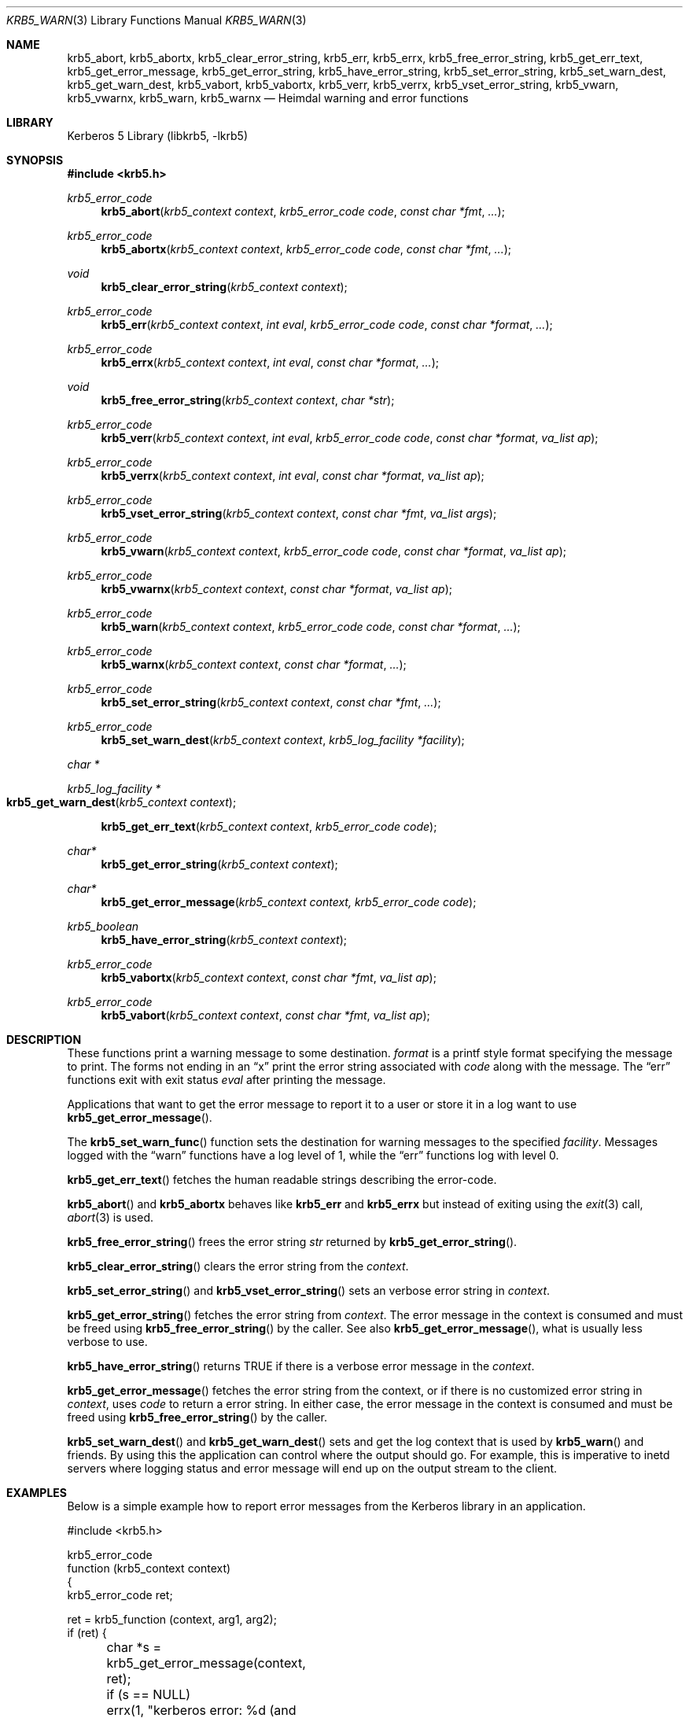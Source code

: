 .\" Copyright (c) 1997, 2001 - 2006 Kungliga Tekniska Högskolan
.\" (Royal Institute of Technology, Stockholm, Sweden).
.\" All rights reserved.
.\"
.\" Redistribution and use in source and binary forms, with or without
.\" modification, are permitted provided that the following conditions
.\" are met:
.\"
.\" 1. Redistributions of source code must retain the above copyright
.\"    notice, this list of conditions and the following disclaimer.
.\"
.\" 2. Redistributions in binary form must reproduce the above copyright
.\"    notice, this list of conditions and the following disclaimer in the
.\"    documentation and/or other materials provided with the distribution.
.\"
.\" 3. Neither the name of the Institute nor the names of its contributors
.\"    may be used to endorse or promote products derived from this software
.\"    without specific prior written permission.
.\"
.\" THIS SOFTWARE IS PROVIDED BY THE INSTITUTE AND CONTRIBUTORS ``AS IS'' AND
.\" ANY EXPRESS OR IMPLIED WARRANTIES, INCLUDING, BUT NOT LIMITED TO, THE
.\" IMPLIED WARRANTIES OF MERCHANTABILITY AND FITNESS FOR A PARTICULAR PURPOSE
.\" ARE DISCLAIMED.  IN NO EVENT SHALL THE INSTITUTE OR CONTRIBUTORS BE LIABLE
.\" FOR ANY DIRECT, INDIRECT, INCIDENTAL, SPECIAL, EXEMPLARY, OR CONSEQUENTIAL
.\" DAMAGES (INCLUDING, BUT NOT LIMITED TO, PROCUREMENT OF SUBSTITUTE GOODS
.\" OR SERVICES; LOSS OF USE, DATA, OR PROFITS; OR BUSINESS INTERRUPTION)
.\" HOWEVER CAUSED AND ON ANY THEORY OF LIABILITY, WHETHER IN CONTRACT, STRICT
.\" LIABILITY, OR TORT (INCLUDING NEGLIGENCE OR OTHERWISE) ARISING IN ANY WAY
.\" OUT OF THE USE OF THIS SOFTWARE, EVEN IF ADVISED OF THE POSSIBILITY OF
.\" SUCH DAMAGE.
.\"
.\" $Id$
.\"
.Dd May  1, 2006
.Dt KRB5_WARN 3
.Os HEIMDAL
.Sh NAME
.Nm krb5_abort ,
.Nm krb5_abortx ,
.Nm krb5_clear_error_string ,
.Nm krb5_err ,
.Nm krb5_errx ,
.Nm krb5_free_error_string ,
.Nm krb5_get_err_text ,
.Nm krb5_get_error_message ,
.Nm krb5_get_error_string ,
.Nm krb5_have_error_string ,
.Nm krb5_set_error_string ,
.Nm krb5_set_warn_dest ,
.Nm krb5_get_warn_dest ,
.Nm krb5_vabort ,
.Nm krb5_vabortx ,
.Nm krb5_verr ,
.Nm krb5_verrx ,
.Nm krb5_vset_error_string ,
.Nm krb5_vwarn ,
.Nm krb5_vwarnx ,
.Nm krb5_warn ,
.Nm krb5_warnx
.Nd Heimdal warning and error functions
.Sh LIBRARY
Kerberos 5 Library (libkrb5, -lkrb5)
.Sh SYNOPSIS
.In krb5.h
.Ft krb5_error_code
.Fn krb5_abort "krb5_context context" "krb5_error_code code" "const char *fmt"  "..."
.Ft krb5_error_code
.Fn krb5_abortx "krb5_context context" "krb5_error_code code" "const char *fmt"  "..."
.Ft void
.Fn krb5_clear_error_string "krb5_context context"
.Ft krb5_error_code
.Fn krb5_err "krb5_context context" "int eval" "krb5_error_code code" "const char *format" "..."
.Ft krb5_error_code
.Fn krb5_errx "krb5_context context" "int eval" "const char *format" "..."
.Ft void
.Fn krb5_free_error_string "krb5_context context" "char *str"
.Ft krb5_error_code
.Fn krb5_verr "krb5_context context" "int eval" "krb5_error_code code" "const char *format" "va_list ap"
.Ft krb5_error_code
.Fn krb5_verrx "krb5_context context" "int eval" "const char *format" "va_list ap"
.Ft krb5_error_code
.Fn krb5_vset_error_string "krb5_context context" "const char *fmt" "va_list args"
.Ft krb5_error_code
.Fn krb5_vwarn "krb5_context context" "krb5_error_code code" "const char *format" "va_list ap"
.Ft krb5_error_code
.Fn krb5_vwarnx "krb5_context context" "const char *format" "va_list ap"
.Ft krb5_error_code
.Fn krb5_warn "krb5_context context" "krb5_error_code code" "const char *format" "..."
.Ft krb5_error_code
.Fn krb5_warnx "krb5_context context" "const char *format" "..."
.Ft krb5_error_code
.Fn krb5_set_error_string "krb5_context context" "const char *fmt" "..."
.Ft krb5_error_code
.Fn krb5_set_warn_dest "krb5_context context" "krb5_log_facility *facility"
.Ft "char *"
.Ft krb5_log_facility *
.Fo krb5_get_warn_dest
.Fa "krb5_context context"
.Fc
.Fn krb5_get_err_text "krb5_context context" "krb5_error_code code"
.Ft char*
.Fn krb5_get_error_string "krb5_context context"
.Ft char*
.Fn krb5_get_error_message "krb5_context context, krb5_error_code code"
.Ft krb5_boolean
.Fn krb5_have_error_string "krb5_context context"
.Ft krb5_error_code
.Fn krb5_vabortx "krb5_context context" "const char *fmt" "va_list ap"
.Ft krb5_error_code
.Fn krb5_vabort "krb5_context context" "const char *fmt" "va_list ap"
.Sh DESCRIPTION
These functions print a warning message to some destination.
.Fa format
is a printf style format specifying the message to print. The forms not ending in an
.Dq x
print the error string associated with
.Fa code
along with the message.
The
.Dq err
functions exit with exit status
.Fa eval
after printing the message.
.Pp
Applications that want to get the error message to report it to a user
or store it in a log want to use
.Fn krb5_get_error_message .
.Pp
The
.Fn krb5_set_warn_func
function sets the destination for warning messages to the specified
.Fa facility .
Messages logged with the
.Dq warn
functions have a log level of 1, while the
.Dq err
functions log with level 0.
.Pp
.Fn krb5_get_err_text
fetches the human readable strings describing the error-code.
.Pp
.Fn krb5_abort
and 
.Nm krb5_abortx
behaves like
.Nm krb5_err
and
.Nm krb5_errx
but instead of exiting using the
.Xr exit 3
call,
.Xr abort 3
is used.
.Pp
.Fn krb5_free_error_string
frees the error string
.Fa str
returned by
.Fn krb5_get_error_string .
.Pp
.Fn krb5_clear_error_string
clears the error string from the
.Fa context .
.Pp
.Fn krb5_set_error_string
and
.Fn krb5_vset_error_string
sets an verbose error string in
.Fa context .
.Pp
.Fn krb5_get_error_string
fetches the error string from
.Fa context .
The error message in the context is consumed and must be freed using
.Fn krb5_free_error_string
by the caller.
See also
.Fn krb5_get_error_message ,
what is usually less verbose to use.
.Pp
.Fn krb5_have_error_string
returns
.Dv TRUE
if there is a verbose error message in the
.Fa context .
.Pp
.Fn krb5_get_error_message
fetches the error string from the context, or if there
is no customized error string in
.Fa context ,
uses
.Fa code
to return a error string.
In either case, the error message in the context is consumed and must
be freed using
.Fn krb5_free_error_string
by the caller.
.Pp
.Fn krb5_set_warn_dest
and
.Fn krb5_get_warn_dest
sets and get the log context that is used by
.Fn krb5_warn
and friends.  By using this the application can control where the
output should go.  For example, this is imperative to inetd servers
where logging status and error message will end up on the output
stream to the client.
.Sh EXAMPLES
Below is a simple example how to report error messages from the
Kerberos library in an application.
.Bd -literal
#include <krb5.h>

krb5_error_code
function (krb5_context context)
{
    krb5_error_code ret;

    ret = krb5_function (context, arg1, arg2);
    if (ret) {
	char *s = krb5_get_error_message(context, ret);
	if (s == NULL)
	     errx(1, "kerberos error: %d (and out of memory)", ret);
	application_logger("krb5_function failed: %s", s);
	krb5_free_error_string(context, s);
	return ret;
    }
    return 0;
}
.Ed
.Sh SEE ALSO
.Xr krb5 3 ,
.Xr krb5_openlog 3
